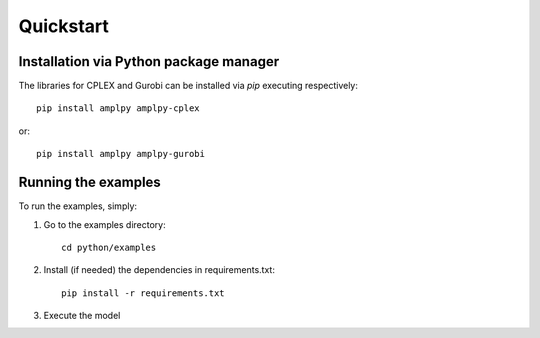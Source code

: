 .. _pythonquickstart:

Quickstart
==========

Installation via Python package manager
---------------------------------------

The libraries for CPLEX and Gurobi can be installed via `pip` executing respectively::

  pip install amplpy amplpy-cplex

or::

  pip install amplpy amplpy-gurobi



Running the examples
--------------------

To run the examples, simply:


1. Go to the examples directory::

      cd python/examples


2. Install (if needed) the dependencies in requirements.txt::

      pip install -r requirements.txt


3. Execute the model




